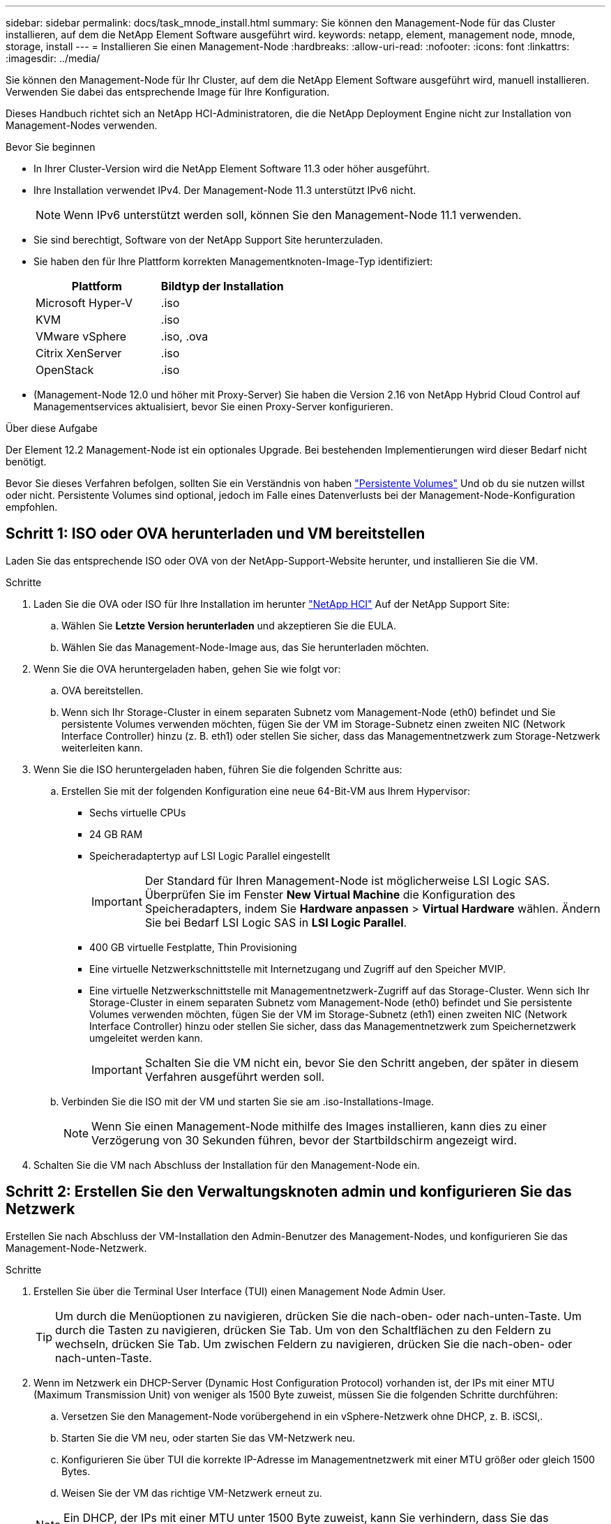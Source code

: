 ---
sidebar: sidebar 
permalink: docs/task_mnode_install.html 
summary: Sie können den Management-Node für das Cluster installieren, auf dem die NetApp Element Software ausgeführt wird. 
keywords: netapp, element, management node, mnode, storage, install 
---
= Installieren Sie einen Management-Node
:hardbreaks:
:allow-uri-read: 
:nofooter: 
:icons: font
:linkattrs: 
:imagesdir: ../media/


[role="lead"]
Sie können den Management-Node für Ihr Cluster, auf dem die NetApp Element Software ausgeführt wird, manuell installieren. Verwenden Sie dabei das entsprechende Image für Ihre Konfiguration.

Dieses Handbuch richtet sich an NetApp HCI-Administratoren, die die NetApp Deployment Engine nicht zur Installation von Management-Nodes verwenden.

.Bevor Sie beginnen
* In Ihrer Cluster-Version wird die NetApp Element Software 11.3 oder höher ausgeführt.
* Ihre Installation verwendet IPv4. Der Management-Node 11.3 unterstützt IPv6 nicht.
+

NOTE: Wenn IPv6 unterstützt werden soll, können Sie den Management-Node 11.1 verwenden.

* Sie sind berechtigt, Software von der NetApp Support Site herunterzuladen.
* Sie haben den für Ihre Plattform korrekten Managementknoten-Image-Typ identifiziert:
+
[cols="30,30"]
|===
| Plattform | Bildtyp der Installation 


| Microsoft Hyper-V | .iso 


| KVM | .iso 


| VMware vSphere | .iso, .ova 


| Citrix XenServer | .iso 


| OpenStack | .iso 
|===
* (Management-Node 12.0 und höher mit Proxy-Server) Sie haben die Version 2.16 von NetApp Hybrid Cloud Control auf Managementservices aktualisiert, bevor Sie einen Proxy-Server konfigurieren.


.Über diese Aufgabe
Der Element 12.2 Management-Node ist ein optionales Upgrade. Bei bestehenden Implementierungen wird dieser Bedarf nicht benötigt.

Bevor Sie dieses Verfahren befolgen, sollten Sie ein Verständnis von haben link:concept_hci_volumes.html#persistent-volumes["Persistente Volumes"] Und ob du sie nutzen willst oder nicht. Persistente Volumes sind optional, jedoch im Falle eines Datenverlusts bei der Management-Node-Konfiguration empfohlen.



== Schritt 1: ISO oder OVA herunterladen und VM bereitstellen

Laden Sie das entsprechende ISO oder OVA von der NetApp-Support-Website herunter, und installieren Sie die VM.

.Schritte
. Laden Sie die OVA oder ISO für Ihre Installation im herunter https://mysupport.netapp.com/site/products/all/details/netapp-hci/downloads-tab["NetApp HCI"^] Auf der NetApp Support Site:
+
.. Wählen Sie *Letzte Version herunterladen* und akzeptieren Sie die EULA.
.. Wählen Sie das Management-Node-Image aus, das Sie herunterladen möchten.


. Wenn Sie die OVA heruntergeladen haben, gehen Sie wie folgt vor:
+
.. OVA bereitstellen.
.. Wenn sich Ihr Storage-Cluster in einem separaten Subnetz vom Management-Node (eth0) befindet und Sie persistente Volumes verwenden möchten, fügen Sie der VM im Storage-Subnetz einen zweiten NIC (Network Interface Controller) hinzu (z. B. eth1) oder stellen Sie sicher, dass das Managementnetzwerk zum Storage-Netzwerk weiterleiten kann.


. Wenn Sie die ISO heruntergeladen haben, führen Sie die folgenden Schritte aus:
+
.. Erstellen Sie mit der folgenden Konfiguration eine neue 64-Bit-VM aus Ihrem Hypervisor:
+
*** Sechs virtuelle CPUs
*** 24 GB RAM
*** Speicheradaptertyp auf LSI Logic Parallel eingestellt
+

IMPORTANT: Der Standard für Ihren Management-Node ist möglicherweise LSI Logic SAS. Überprüfen Sie im Fenster *New Virtual Machine* die Konfiguration des Speicheradapters, indem Sie *Hardware anpassen* > *Virtual Hardware* wählen. Ändern Sie bei Bedarf LSI Logic SAS in *LSI Logic Parallel*.

*** 400 GB virtuelle Festplatte, Thin Provisioning
*** Eine virtuelle Netzwerkschnittstelle mit Internetzugang und Zugriff auf den Speicher MVIP.
*** Eine virtuelle Netzwerkschnittstelle mit Managementnetzwerk-Zugriff auf das Storage-Cluster. Wenn sich Ihr Storage-Cluster in einem separaten Subnetz vom Management-Node (eth0) befindet und Sie persistente Volumes verwenden möchten, fügen Sie der VM im Storage-Subnetz (eth1) einen zweiten NIC (Network Interface Controller) hinzu oder stellen Sie sicher, dass das Managementnetzwerk zum Speichernetzwerk umgeleitet werden kann.
+

IMPORTANT: Schalten Sie die VM nicht ein, bevor Sie den Schritt angeben, der später in diesem Verfahren ausgeführt werden soll.



.. Verbinden Sie die ISO mit der VM und starten Sie sie am .iso-Installations-Image.
+

NOTE: Wenn Sie einen Management-Node mithilfe des Images installieren, kann dies zu einer Verzögerung von 30 Sekunden führen, bevor der Startbildschirm angezeigt wird.



. Schalten Sie die VM nach Abschluss der Installation für den Management-Node ein.




== Schritt 2: Erstellen Sie den Verwaltungsknoten admin und konfigurieren Sie das Netzwerk

Erstellen Sie nach Abschluss der VM-Installation den Admin-Benutzer des Management-Nodes, und konfigurieren Sie das Management-Node-Netzwerk.

.Schritte
. Erstellen Sie über die Terminal User Interface (TUI) einen Management Node Admin User.
+

TIP: Um durch die Menüoptionen zu navigieren, drücken Sie die nach-oben- oder nach-unten-Taste. Um durch die Tasten zu navigieren, drücken Sie Tab. Um von den Schaltflächen zu den Feldern zu wechseln, drücken Sie Tab. Um zwischen Feldern zu navigieren, drücken Sie die nach-oben- oder nach-unten-Taste.

. Wenn im Netzwerk ein DHCP-Server (Dynamic Host Configuration Protocol) vorhanden ist, der IPs mit einer MTU (Maximum Transmission Unit) von weniger als 1500 Byte zuweist, müssen Sie die folgenden Schritte durchführen:
+
.. Versetzen Sie den Management-Node vorübergehend in ein vSphere-Netzwerk ohne DHCP, z. B. iSCSI,.
.. Starten Sie die VM neu, oder starten Sie das VM-Netzwerk neu.
.. Konfigurieren Sie über TUI die korrekte IP-Adresse im Managementnetzwerk mit einer MTU größer oder gleich 1500 Bytes.
.. Weisen Sie der VM das richtige VM-Netzwerk erneut zu.


+

NOTE: Ein DHCP, der IPs mit einer MTU unter 1500 Byte zuweist, kann Sie verhindern, dass Sie das Management-Node-Netzwerk konfigurieren oder die Management-Node-UI verwenden.

. Konfigurieren Sie das Management-Node-Netzwerk (eth0).
+

NOTE: Wenn Sie eine zusätzliche NIC benötigen, um den Speicherdatenverkehr zu isolieren, lesen Sie die Anweisungen zum Konfigurieren einer anderen NIC: link:task_mnode_install_add_storage_NIC.html["Konfigurieren eines Speicher-Netzwerkschnittstellentoncontrollers (NIC)"].





== Schritt 3: Konfigurieren der Zeitsynchronisierung

Synchronisieren Sie vor dem Einrichten des Management-Node die Zeit zwischen dem Management-Node und dem Storage-Cluster.

.Schritte
. Stellen Sie sicher, dass die Zeit zwischen dem Management-Node und dem Storage-Cluster mit NTP synchronisiert wird:
+

NOTE: Ab Element 12.3 werden die Teilschritte a bis (e) automatisch ausgeführt. Für Management-Node 12.3.1 oder höher fahren Sie mit fort <<substep_f_install_config_time_sync,Unterschritt (f)>> Um die Konfiguration der Zeitsynchronisation abzuschließen.

+
.. Melden Sie sich über SSH oder die vom Hypervisor bereitgestellte Konsole beim Management-Node an.
.. NTPD stoppen:
+
[listing]
----
sudo service ntpd stop
----
.. Bearbeiten Sie die NTP-Konfigurationsdatei `/etc/ntp.conf`:
+
... Kommentieren Sie die Standardserver (`server 0.gentoo.pool.ntp.org`) Durch Hinzufügen von a `#` Vor jedem.
... Fügen Sie für jeden Standardserver, den Sie hinzufügen möchten, eine neue Zeile hinzu. Die Standardzeitserver müssen die gleichen NTP-Server sein, die auf dem Speicher-Cluster verwendet werden, die Sie in A verwenden link:task_mnode_install.html#set-up-the-management-node["Später Schritt"].
+
[listing]
----
vi /etc/ntp.conf

#server 0.gentoo.pool.ntp.org
#server 1.gentoo.pool.ntp.org
#server 2.gentoo.pool.ntp.org
#server 3.gentoo.pool.ntp.org
server <insert the hostname or IP address of the default time server>
----
... Speichern Sie die Konfigurationsdatei nach Abschluss.


.. Erzwingen einer NTP-Synchronisierung mit dem neu hinzugefügten Server.
+
[listing]
----
sudo ntpd -gq
----
.. NTPD neu starten.
+
[listing]
----
sudo service ntpd start
----
.. [[substep_f_install_config_time_Sync]]Zeitsynchronisierung mit Host über den Hypervisor deaktivieren (im Folgenden ein VMware-Beispiel):
+

NOTE: Wenn Sie den mNode in einer anderen Hypervisor-Umgebung als VMware bereitstellen, zum Beispiel vom .iso-Image in einer OpenStack-Umgebung, finden Sie in der Hypervisor-Dokumentation die entsprechenden Befehle.

+
... Periodische Zeitsynchronisierung deaktivieren:
+
[listing]
----
vmware-toolbox-cmd timesync disable
----
... Den aktuellen Status des Dienstes anzeigen und bestätigen:
+
[listing]
----
vmware-toolbox-cmd timesync status
----
... Überprüfen Sie in vSphere das `Synchronize guest time with host` Das Kontrollkästchen ist in den VM-Optionen nicht aktiviert.
+

NOTE: Aktivieren Sie diese Option nicht, wenn Sie zukünftige Änderungen an der VM vornehmen.








NOTE: Bearbeiten Sie NTP nicht, nachdem Sie die Konfiguration zur Zeitsynchronisation abgeschlossen haben, da es sich auf das NTP beim Ausführen des auswirkt link:task_mnode_install.html#set-up-the-management-node["Setup-Befehl"] Auf dem Management-Node.



== Schritt 4: Einrichten des Management-Knotens

Konfigurieren Sie den Management-Node mit dem `setup-mnode` Befehl.

.Schritte
. Konfigurieren und Ausführen des Management-Node-Setup-Befehls:
+

NOTE: Sie werden aufgefordert, Passwörter in einer sicheren Eingabeaufforderung einzugeben. Wenn sich Ihr Cluster hinter einem Proxy-Server befindet, müssen Sie die Proxy-Einstellungen konfigurieren, damit Sie ein öffentliches Netzwerk erreichen können.

+
[listing]
----
sudo /sf/packages/mnode/setup-mnode --mnode_admin_user [username] --storage_mvip [mvip] --storage_username [username] --telemetry_active [true]
----
+
.. Ersetzen Sie den Wert in [ ] Klammern (einschließlich der Klammern) für jeden der folgenden erforderlichen Parameter:
+

NOTE: Die gekürzte Form des Befehlsnamens ist in Klammern ( ) und kann durch den vollständigen Namen ersetzt werden.

+
*** *--mnode_admin_user (-mu) [username]*: Der Benutzername für das Administrator-Konto des Management-Node. Dies ist wahrscheinlich der Benutzername für das Benutzerkonto, mit dem Sie sich beim Management-Node anmelden.
*** *--Storage_mvip (-SM) [MVIP-Adresse]*: Die virtuelle Management-IP-Adresse (MVIP) des Speicherclusters, auf dem Element Software ausgeführt wird. Konfigurieren Sie den Management-Node mit demselben Storage-Cluster, das Sie während verwendet haben link:task_mnode_install.html#configure-time-sync["Konfiguration von NTP-Servern"].
*** *--Storage_username (-su) [username]*: Der Benutzername des Speicherclusters für den vom angegebenen Cluster `--storage_mvip` Parameter.
*** *--Telemetrie_Active (-t) [true]*: Den Wert TRUE beibehalten, der die Datenerfassung zur Analyse durch Active IQ ermöglicht.


.. (Optional): Fügen Sie dem Befehl Active IQ-Endpunkt-Parameter hinzu:
+
*** *--Remote_Host (-rh) [AIQ_Endpunkt]*: Der Endpunkt, an dem Active IQ Telemetriedaten zur Verarbeitung gesendet werden. Wenn der Parameter nicht enthalten ist, wird der Standardendpunkt verwendet.


.. (Empfohlen): Fügen Sie die folgenden persistenten Volume-Parameter hinzu. Ändern oder löschen Sie das Konto und die Volumes, die für die Funktion „persistente Volumes“ erstellt wurden, nicht, oder die Managementfunktion kann verloren gehen.
+
*** *--use_persistent_Volumes (-pv) [true/false, default: False]*: Aktivieren oder deaktivieren Sie persistente Volumes. Geben Sie den Wert TRUE ein, um die Funktion persistenter Volumes zu aktivieren.
*** *--persistent_Volumes_Account (-pva) [Account_Name]*: Wenn `--use_persistent_volumes` Ist auf „true“ gesetzt. Verwenden Sie diesen Parameter, und geben Sie den Namen des Speicherkontos ein, der für persistente Volumes verwendet wird.
+

NOTE: Verwenden Sie einen eindeutigen Kontonamen für persistente Volumes, der sich von jedem vorhandenen Kontonamen im Cluster unterscheidet. Es ist von zentraler Bedeutung, dass das Konto für persistente Volumes getrennt von der übrigen Umgebung bleibt.

*** *--persistent_Volumes_mvip (-pvm) [mvip]*: Geben Sie die virtuelle Management-IP-Adresse (MVIP) des Storage-Clusters ein, auf dem Element Software ausgeführt wird, die mit persistenten Volumes verwendet wird. Dies ist nur erforderlich, wenn vom Management-Node mehrere Storage-Cluster gemanagt werden. Wenn nicht mehrere Cluster verwaltet werden, wird der Standard-Cluster MVIP verwendet.


.. Proxy-Server konfigurieren:
+
*** *--use_Proxy (-up) [true/false, default: False]*: Aktivieren oder deaktivieren Sie die Verwendung des Proxy. Dieser Parameter ist erforderlich, um einen Proxyserver zu konfigurieren.
*** *--Proxy_Hostname_or_ip (-pi) [Host]*: Der Proxy-Hostname oder die IP. Dies ist erforderlich, wenn Sie einen Proxy verwenden möchten. Wenn Sie dies angeben, werden Sie zur Eingabe aufgefordert `--proxy_port`.
*** *--Proxy_username (-pu) [username]*: Der Proxy-Benutzername. Dieser Parameter ist optional.
*** *--Proxy_password (-pp) [password]*: Das Proxy-Passwort. Dieser Parameter ist optional.
*** *--Proxy_Port (-pq) [Port, Standard: 0]*: Der Proxy-Port. Wenn Sie dies angeben, werden Sie aufgefordert, den Proxy-Hostnamen oder die IP einzugeben (`--proxy_hostname_or_ip`).
*** *--Proxy_SSH_Port (-ps) [Port, Standard: 443]*: Der SSH-Proxy-Port. Standardmäßig ist der Port 443.


.. (Optional) Verwenden Sie die Parameterhilfe, wenn Sie zusätzliche Informationen über die einzelnen Parameter benötigen:
+
*** *--help (-h)*: Gibt Informationen über jeden Parameter zurück. Parameter werden basierend auf der ursprünglichen Implementierung als erforderlich oder optional definiert. Die Parameteranforderungen für Upgrades und Neuimplementierungen können variieren.


.. Führen Sie die aus `setup-mnode` Befehl.






== Schritt 5: Konfiguration der Controller-Assets

Suchen Sie die Installations-ID, und fügen Sie eine vCenter-Controller-Ressource hinzu.

.Schritte
. Suchen Sie die Installations-ID:
+
.. Melden Sie sich in einem Browser bei DER REST API-UI für den Management-Node an:
.. Wechseln Sie zum Speicher-MVIP und melden Sie sich an. Durch diese Aktion wird das Zertifikat für den nächsten Schritt akzeptiert.
.. Öffnen Sie die REST API-UI für den Bestandsdienst auf dem Managementknoten:
+
[listing]
----
https://<ManagementNodeIP>/inventory/1/
----
.. Wählen Sie *autorisieren* aus, und füllen Sie Folgendes aus:
+
... Geben Sie den Benutzernamen und das Passwort für den Cluster ein.
... Geben Sie die Client-ID als ein `mnode-client`.
... Wählen Sie *autorisieren*, um eine Sitzung zu starten.


.. Wählen Sie in DER REST API UI *GET ​/Installations* aus.
.. Wählen Sie *Probieren Sie es aus*.
.. Wählen Sie *Ausführen*.
.. Kopieren Sie aus dem Code 200 Response Body den und speichern Sie den `id` Für die Installation in einem späteren Schritt.
+
Die Installation verfügt über eine Basiskonfiguration, die während der Installation oder eines Upgrades erstellt wurde.



. (Nur NetApp HCI) Suchen Sie das Hardware-Tag für Ihren Computing-Node in vSphere:
+
.. Wählen Sie den Host im vSphere Web Client Navigator aus.
.. Wählen Sie die Registerkarte *Monitor* aus und wählen Sie *Hardwarezustand*.
.. Die Node-BIOS-Hersteller und die Modellnummer werden aufgelistet. Kopieren und speichern Sie den Wert für `tag` Zur Verwendung in einem späteren Schritt.


. Fügen Sie dem Management-Node bekannte Ressourcen ein vCenter Controller Asset zum NetApp HCI Monitoring (nur NetApp HCI Installationen) und zur Hybrid Cloud Control (für alle Installationen) hinzu:
+
.. Rufen Sie die mNode-Service-API-UI auf dem Management-Node auf, indem Sie die Management-Node-IP-Adresse, gefolgt von eingeben `/mnode`:
+
[listing]
----
https:/<ManagementNodeIP>/mnode
----
.. Wählen Sie *autorisieren* oder ein Schloss-Symbol aus, und füllen Sie Folgendes aus:
+
... Geben Sie den Benutzernamen und das Passwort für den Cluster ein.
... Geben Sie die Client-ID als ein `mnode-client`.
... Wählen Sie *autorisieren*, um eine Sitzung zu starten.
... Schließen Sie das Fenster.


.. Wählen Sie *POST /Assets/{Asset_id}/Controllers* aus, um eine Unterressource des Controllers hinzuzufügen.
+

NOTE: Sie sollten eine neue NetApp HCC-Rolle in vCenter erstellen, um eine Controller-Unterressource hinzuzufügen. Diese neue NetApp HCC-Rolle beschränkt die Management Node Services-Ansicht auf reine NetApp Ressourcen. Siehe link:task_mnode_create_netapp_hcc_role_vcenter.html["Erstellen einer NetApp HCC-Rolle in vCenter"].

.. Wählen Sie *Probieren Sie es aus*.
.. Geben Sie im Feld *Asset_id* die ID der übergeordneten Basis ein, die Sie in die Zwischenablage kopiert haben.
.. Geben Sie die erforderlichen Nutzlastwerte mit dem Typ ein `vCenter` Und vCenter Zugangsdaten.
.. Wählen Sie *Ausführen*.






== Schritt 6: (Nur NetApp HCI) Konfiguration der Ressourcen für Computing-Nodes

Fügen Sie dem Management-Node bekannte Assets eine Compute-Node-Ressource hinzu

.Schritte
. Wählen Sie *POST /Assets/{Asset_id}/Compute-Nodes* aus, um eine Compute-Node-Unterressource mit Anmeldeinformationen für die Compute-Node-Ressource hinzuzufügen.
. Wählen Sie *Probieren Sie es aus*.
. Geben Sie im Feld *Asset_id* die ID der übergeordneten Basis ein, die Sie in die Zwischenablage kopiert haben.
. Geben Sie in der Nutzlast die erforderlichen Nutzlastwerte ein, die auf der Registerkarte „Modell“ definiert sind. Eingabe `ESXi Host` Als `type` Und geben Sie die Hardware-Tag-Nummer ein, die Sie während eines vorherigen Schritts für gespeichert haben `hardware_tag`.
. Wählen Sie *Ausführen*.




== Weitere Informationen

* link:concept_hci_volumes.html#persistent-volumes["Persistente Volumes"]
* link:task_mnode_add_assets.html["Fügen Sie dem Management-Node Computing- und Controller-Ressourcen hinzu"]
* link:task_mnode_install_add_storage_NIC.html["Konfigurieren Sie eine Speicher-NIC"]
* https://docs.netapp.com/us-en/vcp/index.html["NetApp Element Plug-in für vCenter Server"^]
* https://www.netapp.com/hybrid-cloud/hci-documentation/["Seite „NetApp HCI Ressourcen“"^]

